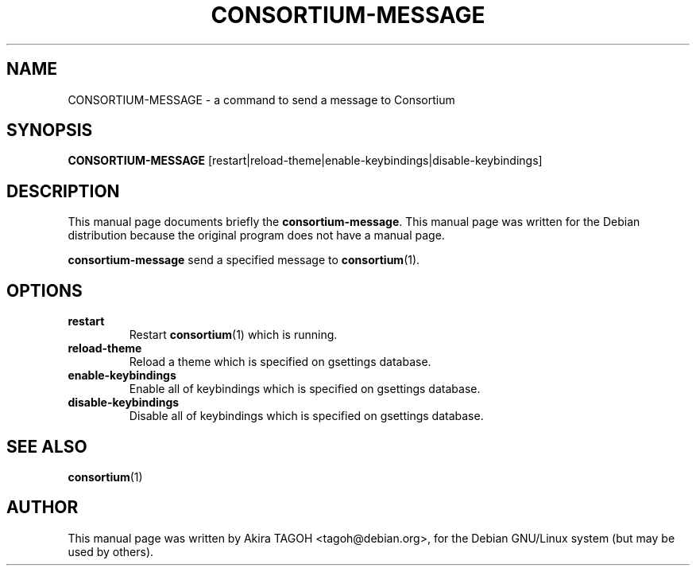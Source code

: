 .\"                                      Hey, EMACS: -*- nroff -*-
.\" First parameter, NAME, should be all caps
.\" Second parameter, SECTION, should be 1-8, maybe w/ subsection
.\" other parameters are allowed: see man(7), man(1)
.\" -----
.\" This file was confirmed to be licenced under the GPL
.\" by its author and copyright holder, Akira TAGOH, on June 1st 2008:
.\"
.\" > I'm comfortable with DFSG-free. that sounds great if you think it's
.\" > useful and worth containing it in upstream.
.\" ...
.\" > Right I know. any licenses that is DFSG-free, I'm ok with whatever,
.\" > since I have contributed that for Debian. so GPL is no problem for me.
.\" -----
.TH CONSORTIUM\-MESSAGE 1 "28 August 2002"
.\" Please adjust this date whenever revising the manpage.
.\"
.\" Some roff macros, for reference:
.\" .nh        disable hyphenation
.\" .hy        enable hyphenation
.\" .ad l      left justify
.\" .ad b      justify to both left and right margins
.\" .nf        disable filling
.\" .fi        enable filling
.\" .br        insert line break
.\" .sp <n>    insert n+1 empty lines
.\" for manpage-specific macros, see man(7)
.SH NAME
CONSORTIUM\-MESSAGE \- a command to send a message to Consortium
.SH SYNOPSIS
.B CONSORTIUM\-MESSAGE
[restart|reload\-theme|enable\-keybindings|disable\-keybindings]
.SH DESCRIPTION
This manual page documents briefly the
.B consortium\-message\fP.
This manual page was written for the Debian distribution
because the original program does not have a manual page.
.PP
.\" TeX users may be more comfortable with the \fB<whatever>\fP and
.\" \fI<whatever>\fP escape sequences to invode bold face and italics, 
.\" respectively.
\fBconsortium\-message\fP send a specified message to \fBconsortium\fP(1).
.SH OPTIONS
.TP
.B restart
Restart \fBconsortium\fP(1) which is running.
.TP
.B reload-theme
Reload a theme which is specified on gsettings database.
.TP
.B enable-keybindings
Enable all of keybindings which is specified on gsettings database.
.TP
.B disable-keybindings
Disable all of keybindings which is specified on gsettings database.
.SH SEE ALSO
.BR consortium (1)
.SH AUTHOR
This manual page was written by Akira TAGOH <tagoh@debian.org>,
for the Debian GNU/Linux system (but may be used by others).

